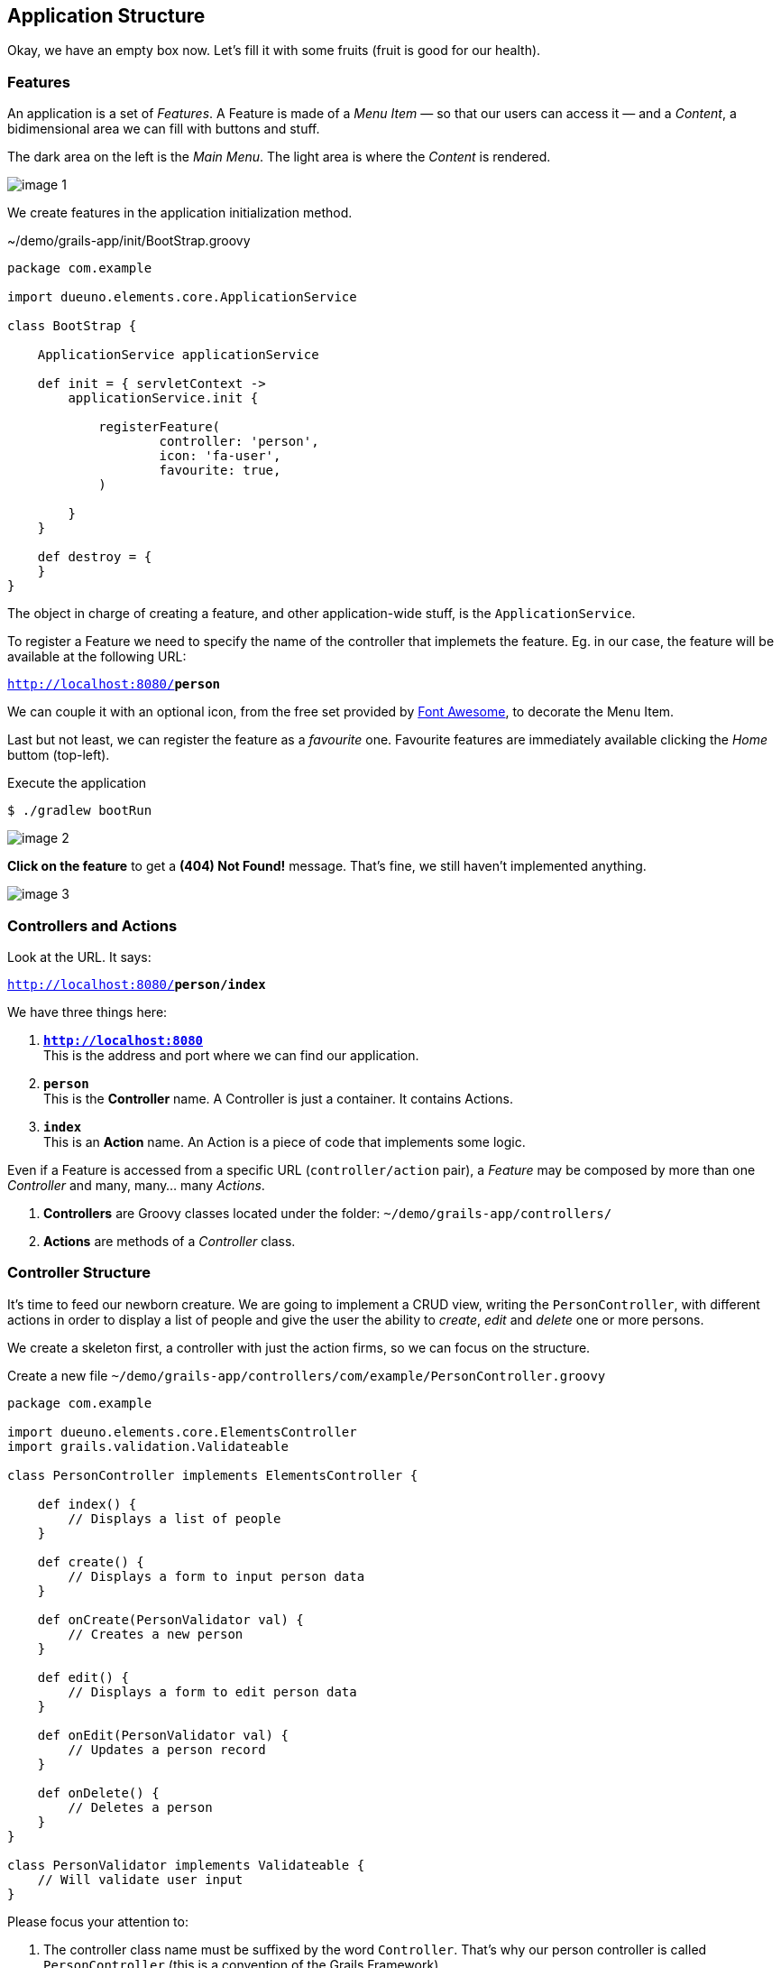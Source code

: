 
== Application Structure

Okay, we have an empty box now. Let’s fill it with some fruits (fruit is good for our health).

=== Features

An application is a set of _Features_. A Feature is made of a _Menu Item_ — so that our users can access it — and a _Content_, a bidimensional area we can fill with buttons and stuff.

The dark area on the left is the _Main Menu_. The light area is where the _Content_ is rendered.

image::images/chapter-3/image-1.webp[align="center"]

We create features in the application initialization method.

.~/demo/grails-app/init/BootStrap.groovy
[source,groovy,subs="attributes+"]
----
package com.example

import dueuno.elements.core.ApplicationService

class BootStrap {

    ApplicationService applicationService

    def init = { servletContext ->
        applicationService.init {

            registerFeature(
                    controller: 'person',
                    icon: 'fa-user',
                    favourite: true,
            )

        }
    }

    def destroy = {
    }
}
----

The object in charge of creating a feature, and other application-wide stuff, is the `ApplicationService`.

To register a Feature we need to specify the name of the controller that implemets the feature. Eg. in our case, the feature will be available at the following URL:

`http://localhost:8080/*person*`

We can couple it with an optional icon, from the free set provided by https://fontawesome.com/[Font Awesome, window=_blank], to decorate the Menu Item.

Last but not least, we can register the feature as a _favourite_ one. Favourite features are immediately available clicking the _Home_ buttom (top-left).

.Execute the application
[source,console,subs="attributes+"]
----
$ ./gradlew bootRun
----

image::images/chapter-3/image-2.webp[align="center"]

*Click on the feature* to get a *(404) Not Found!* message. That’s fine, we still haven’t implemented anything.

image::images/chapter-3/image-3.webp[align="center"]

=== Controllers and Actions

Look at the URL. It says:

`http://localhost:8080/*person/index*`

We have three things here:

. `*http://localhost:8080*` +
This is the address and port where we can find our application.
. `*person*` +
 This is the *Controller* name. A Controller is just a container. It contains Actions.
. `*index*` +
 This is an *Action* name. An Action is a piece of code that implements some logic.

Even if a Feature is accessed from a specific URL (`controller/action` pair), a _Feature_ may be composed by more than one _Controller_ and many, many… many _Actions_.

. *Controllers* are Groovy classes located under the folder: `~/demo/grails-app/controllers/`
. *Actions* are methods of a _Controller_ class.

=== Controller Structure

It’s time to feed our newborn creature. We are going to implement a CRUD view, writing the `PersonController`, with different actions in order to display a list of people and give the user the ability to _create_, _edit_ and _delete_ one or more persons.

We create a skeleton first, a controller with just the action firms, so we can focus on the structure.

.Create a new file `~/demo/grails-app/controllers/com/example/PersonController.groovy`
[source,groovy,subs="attributes+"]
----
package com.example

import dueuno.elements.core.ElementsController
import grails.validation.Validateable

class PersonController implements ElementsController {

    def index() {
        // Displays a list of people
    }

    def create() {
        // Displays a form to input person data
    }

    def onCreate(PersonValidator val) {
        // Creates a new person
    }

    def edit() {
        // Displays a form to edit person data
    }

    def onEdit(PersonValidator val) {
        // Updates a person record
    }

    def onDelete() {
        // Deletes a person
    }
}

class PersonValidator implements Validateable {
    // Will validate user input
}
----

Please focus your attention to:

. The controller class name must be suffixed by the word `Controller`. That’s why our person controller is called `PersonController` (this is a convention of the Grails Framework).
. The person controller implements `ElementsController`. This makes the https://www.dueuno.com/docs/[Dueuno Elements API,window=_blank] available to our actions (NOTE: If you use https://www.jetbrains.com/idea/download/[IntelliJ IDEA Ultimate,window=_blank] with the https://plugins.jetbrains.com/plugin/18504-grails[Grails plugin,window=_blank] you can avoid implementing `ElementsController` and everything will magically work as expected. Yay!).
. We use a convention to name the actions. When they start with the `on` prefix, they execute some logic in the background. When they don’t, they render a user interface. We are also using a naming standard here, we may change the action names, but for now let’s not add too much complications.

=== Controller Implementation

.Edit `~/demo/grails-app/controllers/com/example/PersonController.groovy`
[source,groovy,subs="attributes+"]
----
package com.example

import dueuno.elements.contents.*
import dueuno.elements.controls.*
import dueuno.elements.core.ElementsController
import grails.validation.Validateable

import java.time.LocalDate

class PersonController implements ElementsController {

    static final List personRegistry = [
            [id: 1, firstname: 'Gianluca', lastname: 'Sartori', birthdate: LocalDate.of(1979, 6, 24)],
            [id: 2, firstname: 'John Luke', lastname: 'Taylor', birthdate: LocalDate.of(1921, 6, 24)],
            [id: 3, firstname: 'Juan Lucas', lastname: 'Sastre', birthdate: LocalDate.of(1942, 6, 24)],
    ]

    def index() {
        def c = createContent(ContentList)
        c.table.with {
            columns = [
                    'firstname',
                    'lastname',
                    'birthdate',
            ]
        }

        c.table.body = personRegistry
        c.table.paginate = personRegistry.size()

        display content: c
    }

    private ContentForm buildForm(Map obj = null) {
        def c = obj
                ? createContent(ContentEdit)
                : createContent(ContentCreate)

        c.form.with {
            validate = PersonValidator
            addField(
                    class: TextField,
                    id: 'firstname',
            )
            addField(
                    class: TextField,
                    id: 'lastname',
            )
            addField(
                    class: DateField,
                    id: 'birthdate',
            )
        }

        if (obj) {
            c.form.values = obj
        }

        return c
    }

    def create() {
        def c = buildForm()
        display content: c, modal: true
    }

    def onCreate(PersonValidator val) {
        if (val.hasErrors()) {
            display errors: val
            return
        }

        def last = personRegistry.max { it.id }
        personRegistry << [
                id: last ? last.id + 1 : 1,
                firstname: params.firstname,
                lastname: params.lastname,
                birthdate: params.birthdate,
        ]

        display action: 'index'
    }

    def edit() {
        def obj = personRegistry.find { it.id == params.id }
        def c = buildForm(obj)
        display content: c, modal: true
    }

    def onEdit(PersonValidator val) {
        if (val.hasErrors()) {
            display errors: val
            return
        }

        def obj = personRegistry.find { it.id == params.id }
        obj.firstname = params.firstname
        obj.lastname = params.lastname
        obj.birthdate = params.birthdate

        display action: 'index'
    }

    def onDelete() {
        try {
            personRegistry.removeIf { it.id == params.id }
            display action: 'index'

        } catch (e) {
            display exception: e
        }
    }
}

class PersonValidator implements Validateable {
    String firstname
    String lastname
    LocalDate birthdate
}
----

There’s a lot of stuff here. The most important things now are:

. *Contents.* A Content is the canvas on which we design the UI. To do it we add `Components` and `Controls`. You can’t see it in the example because we are using preconfigured contents for tables (`ContentList`) and forms (`ContentCreate` & `ContentEdit`)
. *The `display()` method.* Each action terminates its execution with the `display()` method. This is the way we display the UI or route from one action to the other.

IMPORTANT: For the sake of the demo we’ve implemented the Business Logic within the controller class. This is not something we do. Don’t do it. Ever. Don’t.

.Execute the application
[source,console,subs="attributes+"]
----
$ ./gradlew bootRun
----

video::T9UVU0LXJfc[youtube,width=640,height=480]

In the next chapter we are going to see how and where to implement the _Business Logic_ adding a database to this _Supa-Dupa-Cool-And-Fool_ application.